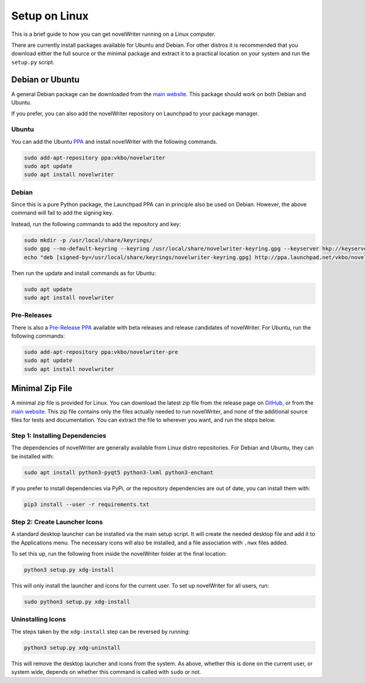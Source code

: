 .. _a_setup_linux:

**************
Setup on Linux
**************

.. _GitHub: https://github.com/vkbo/novelWriter/releases
.. _main website: https://novelwriter.io
.. _PPA: https://launchpad.net/~vkbo/+archive/ubuntu/novelwriter
.. _Pre-Release PPA: https://launchpad.net/~vkbo/+archive/ubuntu/novelwriter-pre

This is a brief guide to how you can get novelWriter running on a Linux computer.

There are currently install packages available for Ubuntu and Debian. For other distros it is
recommended that you download either the full source or the minimal package and extract it to a
practical location on your system and run the ``setup.py`` script.


Debian or Ubuntu
================

A general Debian package can be downloaded from the `main website`_. This package should work on
both Debian and Ubuntu.

If you prefer, you can also add the novelWriter repository on Launchpad to your package manager.


Ubuntu
------

You can add the Ubuntu PPA_ and install novelWriter with the following commands.

.. code-block:: console

   sudo add-apt-repository ppa:vkbo/novelwriter
   sudo apt update
   sudo apt install novelwriter


Debian
------

Since this is a pure Python package, the Launchpad PPA can in principle also be used on Debian.
However, the above command will fail to add the signing key.

Instead, run the following commands to add the repository and key:

.. code-block:: console

   sudo mkdir -p /usr/local/share/keyrings/
   sudo gpg --no-default-keyring --keyring /usr/local/share/novelwriter-keyring.gpg --keyserver hkp://keyserver.ubuntu.com:80 --recv-keys F19F1FCE50043114
   echo "deb [signed-by=/usr/local/share/keyrings/novelwriter-keyring.gpg] http://ppa.launchpad.net/vkbo/novelwriter/ubuntu focal main" | sudo tee /etc/apt/sources.list.d/novelwriter.list

Then run the update and install commands as for Ubuntu:

.. code-block:: console

   sudo apt update
   sudo apt install novelwriter


Pre-Releases
------------

There is also a `Pre-Release PPA`_ available with beta releases and release candidates of
novelWriter. For Ubuntu, run the following commands:

.. code-block:: console

   sudo add-apt-repository ppa:vkbo/novelwriter-pre
   sudo apt update
   sudo apt install novelwriter


Minimal Zip File
================

A minimal zip file is provided for Linux. You can download the latest zip file from the release
page on GitHub_, or from the `main website`_. This zip file contains only the files actually needed
to run novelWriter, and none of the additional source files for tests and documentation. You can
extract the file to wherever you want, and run the steps below.


Step 1: Installing Dependencies
-------------------------------

The dependencies of novelWriter are generally available from Linux distro repositories. For Debian
and Ubuntu, they can be installed with:

.. code-block:: console

   sudo apt install python3-pyqt5 python3-lxml python3-enchant

If you prefer to install dependencies via PyPi, or the repository dependencies are out of date, you
can install them with:

.. code-block:: console

   pip3 install --user -r requirements.txt


Step 2: Create Launcher Icons
-----------------------------

A standard desktop launcher can be installed via the main setup script. It will create the needed
desktop file and add it to the Applications menu. The necessary icons will also be installed, and a
file association with ``.nwx`` files added.

To set this up, run the following from inside the novelWriter folder at the final location:

.. code-block:: console

   python3 setup.py xdg-install

This will only install the launcher and icons for the current user. To set up novelWriter for all
users, run:

.. code-block:: console

   sudo python3 setup.py xdg-install


Uninstalling Icons
------------------

The steps taken by the ``xdg-install`` step can be reversed by running:

.. code-block:: console

   python3 setup.py xdg-uninstall

This will remove the desktop launcher and icons from the system. As above, whether this is done on
the current user, or system wide, depends on whether this command is called with ``sudo`` or not.
